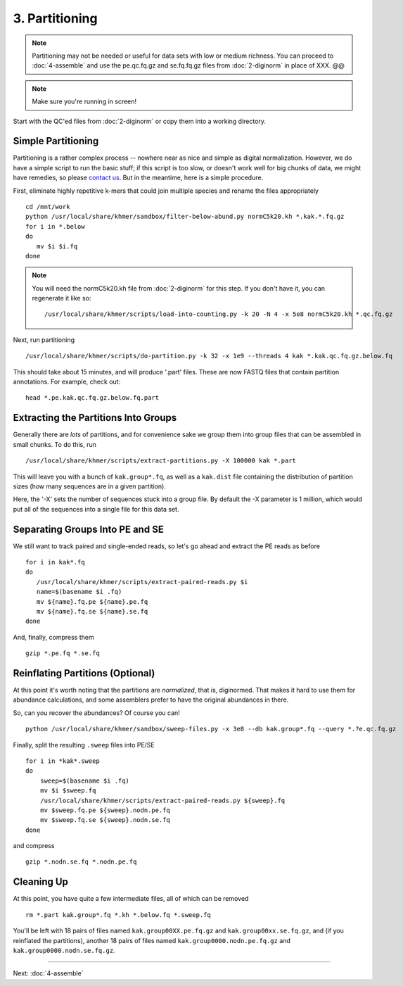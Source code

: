 ===============
3. Partitioning
===============

.. note::

   Partitioning may not be needed or useful for data sets with low or
   medium richness.  You can proceed to :doc:`4-assemble` and use the
   pe.qc.fq.gz and se.fq.fq.gz files from :doc:`2-diginorm` in place of
   XXX. @@

.. note::

   Make sure you're running in screen!

Start with the QC'ed files from :doc:`2-diginorm` or copy them into a
working directory.

.. shell start

Simple Partitioning
-------------------

Partitioning is a rather complex process -- nowhere near as nice and
simple as digital normalization.  However, we do have a simple script
to run the basic stuff; if this script is too slow, or doesn't work
well for big chunks of data, we might have remedies, so please
`contact us <mailto:protocols@lists.idyll.org>`__.  But in the
meantime, here is a simple procedure.

First, eliminate highly repetitive k-mers that could join multiple species
and rename the files appropriately

::
 
   cd /mnt/work
   python /usr/local/share/khmer/sandbox/filter-below-abund.py normC5k20.kh *.kak.*.fq.gz 
   for i in *.below
   do
      mv $i $i.fq
   done

.. note::

   You will need the normC5k20.kh file from :doc:`2-diginorm` for this
   step.  If you don't have it, you can regenerate it like so::

      /usr/local/share/khmer/scripts/load-into-counting.py -k 20 -N 4 -x 5e8 normC5k20.kh *.qc.fq.gz

Next, run partitioning

::

   /usr/local/share/khmer/scripts/do-partition.py -k 32 -x 1e9 --threads 4 kak *.kak.qc.fq.gz.below.fq
   
This should take about 15 minutes, and will produce '.part' files.  These
are now FASTQ files that contain partition annotations.  For example, check
out::
   head *.pe.kak.qc.fq.gz.below.fq.part

Extracting the Partitions Into Groups
--------------------------------------

Generally there are *lots* of partitions, and for convenience sake we
group them into group files that can be assembled in small chunks.
To do this, run

::

   /usr/local/share/khmer/scripts/extract-partitions.py -X 100000 kak *.part

This will leave you with a bunch of ``kak.group*.fq``, as well as a
``kak.dist`` file containing the distribution of partition sizes (how
many sequences are in a given partition).

Here, the '-X' sets the number of sequences stuck into a group file.
By default the -X parameter is 1 million, which would put all of the
sequences into a single file for this data set.

Separating Groups Into PE and SE
--------------------------------

We still want to track paired and single-ended reads, so let's go ahead and
extract the PE reads as before

::

    for i in kak*.fq
    do
       /usr/local/share/khmer/scripts/extract-paired-reads.py $i
       name=$(basename $i .fq)
       mv ${name}.fq.pe ${name}.pe.fq
       mv ${name}.fq.se ${name}.se.fq                                           
    done

And, finally, compress them

::

   gzip *.pe.fq *.se.fq

Reinflating Partitions (Optional)
---------------------------------

At this point it's worth noting that the partitions are *normalized*,
that is, diginormed.  That makes it hard to use them for abundance
calculations, and some assemblers prefer to have the original
abundances in there.

So, can you recover the abundances?  Of course you can! 

::
   
    python /usr/local/share/khmer/sandbox/sweep-files.py -x 3e8 --db kak.group*.fq --query *.?e.qc.fq.gz

Finally, split the resulting ``.sweep`` files into PE/SE

::

   for i in *kak*.sweep
   do
       sweep=$(basename $i .fq)
       mv $i $sweep.fq 
       /usr/local/share/khmer/scripts/extract-paired-reads.py ${sweep}.fq 
       mv $sweep.fq.pe ${sweep}.nodn.pe.fq
       mv $sweep.fq.se ${sweep}.nodn.se.fq
   done

and compress

::

   gzip *.nodn.se.fq *.nodn.pe.fq

Cleaning Up
------------

At this point, you have quite a few intermediate files, all of
which can be removed
::

   rm *.part kak.group*.fq *.kh *.below.fq *.sweep.fq

You'll be left with 18 pairs of files named ``kak.group00XX.pe.fq.gz``
and ``kak.group00xx.se.fq.gz``, and (if you reinflated the
partitions), another 18 pairs of files named
``kak.group0000.nodn.pe.fq.gz`` and ``kak.group0000.nodn.se.fq.gz``.

----

Next: :doc:`4-assemble`
